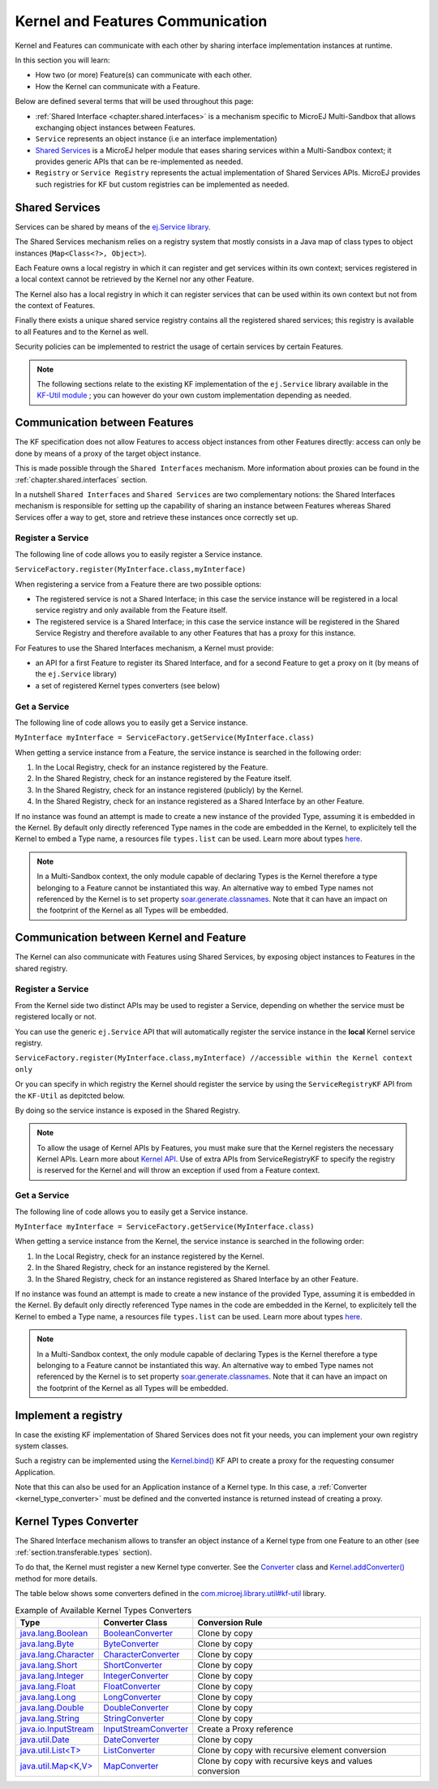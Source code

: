 .. _chapter.communication.features:

Kernel and Features Communication
=================================

Kernel and Features can communicate with each other by sharing interface implementation instances at runtime.

In this section you will learn:

* How two (or more) Feature(s) can communicate with each other.
* How the Kernel can communicate with a Feature.

Below are defined several terms that will be used throughout this page:

- :ref:`Shared Interface <chapter.shared.interfaces>` is a mechanism specific to MicroEJ Multi-Sandbox that allows exchanging object instances between Features.
- ``Service`` represents an object instance (i.e an interface implementation)
- `Shared Services <https://repository.microej.com/javadoc/microej_5.x/apis/ej/service/package-summary.html>`_ is a MicroEJ helper module that eases sharing services within a Multi-Sandbox context; it provides generic APIs that can be re-implemented as needed.
- ``Registry`` or ``Service Registry`` represents the actual implementation of Shared Services APIs. MicroEJ provides such registries for KF but custom registries can be implemented as needed.

Shared Services
---------------

Services can be shared by means of the `ej.Service library <https://repository.microej.com/javadoc/microej_5.x/apis/ej/service/package-summary.html>`_.

The Shared Services mechanism relies on a registry system that mostly consists in a Java map of class types to object instances (``Map<Class<?>, Object>``).

Each Feature owns a local registry in which it can register and get services within its own context; services registered in a local context cannot be retrieved by the Kernel nor any other Feature.

The Kernel also has a local registry in which it can register services that can be used within its own context but not from the context of Features.

Finally there exists a unique shared service registry contains all the registered shared services; this registry is available to all Features and to the Kernel as well.

Security policies can be implemented to restrict the usage of certain services by certain Features.

.. note::

   The following sections relate to the existing KF implementation of the ``ej.Service`` library available in the `KF-Util module <https://forge.microej.com/ui/native/microej-developer-repository-release/com/microej/library/util/kf-util/>`_ ; you can however do your own custom implementation depending as needed.

Communication between Features
------------------------------

The KF specification does not allow Features to access object instances from other Features directly: access can only be done by means of a proxy of the target object instance.

This is made possible through the ``Shared Interfaces`` mechanism.
More information about proxies can be found in the :ref:`chapter.shared.interfaces` section.

In a nutshell ``Shared Interfaces`` and ``Shared Services`` are two complementary notions: the Shared Interfaces mechanism is responsible for setting up the capability of sharing an instance between Features whereas Shared Services offer a way to get, store and retrieve these instances once correctly set up.

Register a Service
~~~~~~~~~~~~~~~~~~

The following line of code allows you to easily register a Service instance.

``ServiceFactory.register(MyInterface.class,myInterface)``

When registering a service from a Feature there are two possible options:

- The registered service is not a Shared Interface; in this case the service instance will be registered in a local service registry and only available from the Feature itself.

- The registered service is a Shared Interface; in this case the service instance will be registered in the Shared Service Registry and therefore available to any other Features that has a proxy for this instance.

For Features to use the Shared Interfaces mechanism, a Kernel must provide:

* an API for a first Feature to register its Shared Interface, and for a second Feature to get a proxy on it (by means of the ``ej.Service`` library)
* a set of registered Kernel types converters (see below)

Get a Service
~~~~~~~~~~~~~

The following line of code allows you to easily get a Service instance.

``MyInterface myInterface = ServiceFactory.getService(MyInterface.class)``

When getting a service instance from a Feature, the service instance is searched in the following order:

#. In the Local Registry, check for an instance registered by the Feature.
#. In the Shared Registry, check for an instance registered by the Feature itself.
#. In the Shared Registry, check for an instance registered (publicly) by the Kernel.
#. In the Shared Registry, check for an instance registered as a Shared Interface by an other Feature.

If no instance was found an attempt is made to create a new instance of the provided Type, assuming it is embedded in the Kernel.
By default only directly referenced Type names in the code are embedded in the Kernel, to explicitely tell the Kernel to embed a Type name, a resources file ``types.list`` can be used.
Learn more about types `here <https://docs.microej.com/en/latest/ApplicationDeveloperGuide/classpath.html#types>`_.

.. note::

   In a Multi-Sandbox context, the only module capable of declaring Types is the Kernel therefore a type belonging to a Feature cannot be instantiated this way.
   An alternative way to embed Type names not referenced by the Kernel is to set property `soar.generate.classnames <https://docs.microej.com/en/latest/ApplicationDeveloperGuide/applicationOptions.html#group-types>`_.
   Note that it can have an impact on the footprint of the Kernel as all Types will be embedded.

.. _kernel_service_registry:

Communication between Kernel and Feature
----------------------------------------

The Kernel can also communicate with Features using Shared Services, by exposing object instances to Features in the shared registry.

Register a Service
~~~~~~~~~~~~~~~~~~

From the Kernel side two distinct APIs may be used to register a Service, depending on whether the service must be registered locally or not.

You can use the generic ``ej.Service`` API that will automatically register the service instance in the **local** Kernel service registry.

``ServiceFactory.register(MyInterface.class,myInterface) //accessible within the Kernel context only``

Or you can specify in which registry the Kernel should register the service by using the ``ServiceRegistryKF`` API from the ``KF-Util`` as depitcted below.

.. ::
    ServiceRegistryKF serviceRegistryKF = (ServiceRegistryKF) ServiceFactory.getServiceRegistry();
    serviceRegistryKF.register(MyInterface.class,myInterface, false); //accessible by any feature


By doing so the service instance is exposed in the Shared Registry.

.. note::

   To allow the usage of Kernel APIs by Features, you must make sure that the Kernel registers the necessary Kernel APIs.
   Learn more about `Kernel API <https://docs.microej.com/en/latest/KernelDeveloperGuide/kernelAPI.html>`_.
   Use of extra APIs from ServiceRegistryKF to specify the registry is reserved for the Kernel
   and will throw an exception if used from a Feature context.

Get a Service
~~~~~~~~~~~~~

The following line of code allows you to easily get a Service instance.

``MyInterface myInterface = ServiceFactory.getService(MyInterface.class)``

When getting a service instance from the Kernel, the service instance is searched in the following order:

#. In the Local Registry, check for an instance registered by the Kernel.
#. In the Shared Registry, check for an instance registered by the Kernel.
#. In the Shared Registry, check for an instance registered as Shared Interface by an other Feature.

If no instance was found an attempt is made to create a new instance of the provided Type, assuming it is embedded in the Kernel.
By default only directly referenced Type names in the code are embedded in the Kernel, to explicitely tell the Kernel to embed a Type name, a resources file ``types.list`` can be used.
Learn more about types `here <https://docs.microej.com/en/latest/ApplicationDeveloperGuide/classpath.html#types>`_.

.. note::

   In a Multi-Sandbox context, the only module capable of declaring Types is the Kernel therefore a type belonging to a Feature cannot be instantiated this way.
   An alternative way to embed Type names not referenced by the Kernel is to set property `soar.generate.classnames <https://docs.microej.com/en/latest/ApplicationDeveloperGuide/applicationOptions.html#group-types>`_.
   Note that it can have an impact on the footprint of the Kernel as all Types will be embedded.

.. _kernel_type_converter:

Implement a registry
--------------------

In case the existing KF implementation of Shared Services does not fit your needs, you can implement your own registry system classes.

Such a registry can be implemented using the `Kernel.bind()`_ KF API to create a proxy for the requesting consumer Application.

.. _Kernel.bind(): https://repository.microej.com/javadoc/microej_5.x/apis/ej/kf/Kernel.html#bind-T-java.lang.Class-ej.kf.Feature-

Note that this can also be used for an Application instance of a Kernel type.
In this case, a :ref:`Converter <kernel_type_converter>` must be defined and the converted instance is returned instead of creating a proxy.

Kernel Types Converter
----------------------

The Shared Interface mechanism allows to transfer an object instance of
a Kernel type from one Feature to an other (see :ref:`section.transferable.types` section). 

To do that, the Kernel must register a new Kernel type converter.
See the `Converter`_ class and `Kernel.addConverter()`_ method for more details.

The table below shows some converters defined in the `com.microej.library.util#kf-util`_ library.

.. list-table:: Example of Available Kernel Types Converters
   :header-rows: 1

   -  - Type
      - Converter Class
      - Conversion Rule
   -  - `java.lang.Boolean <https://repository.microej.com/javadoc/microej_5.x/apis/java/lang/Boolean.html>`_
      - `BooleanConverter <https://repository.microej.com/javadoc/microej_5.x/apis/com/microej/kf/util/BooleanConverter.html>`_
      - Clone by copy
   -  - `java.lang.Byte <https://repository.microej.com/javadoc/microej_5.x/apis/java/lang/Byte.html>`_
      - `ByteConverter <https://repository.microej.com/javadoc/microej_5.x/apis/com/microej/kf/util/ByteConverter.html>`_
      - Clone by copy
   -  - `java.lang.Character <https://repository.microej.com/javadoc/microej_5.x/apis/java/lang/Character.html>`_
      - `CharacterConverter <https://repository.microej.com/javadoc/microej_5.x/apis/com/microej/kf/util/CharacterConverter.html>`_
      - Clone by copy
   -  - `java.lang.Short <https://repository.microej.com/javadoc/microej_5.x/apis/java/lang/Short.html>`_
      - `ShortConverter <https://repository.microej.com/javadoc/microej_5.x/apis/com/microej/kf/util/ShortConverter.html>`_
      - Clone by copy
   -  - `java.lang.Integer <https://repository.microej.com/javadoc/microej_5.x/apis/java/lang/Integer.html>`_
      - `IntegerConverter <https://repository.microej.com/javadoc/microej_5.x/apis/com/microej/kf/util/IntegerConverter.html>`_
      - Clone by copy
   -  - `java.lang.Float <https://repository.microej.com/javadoc/microej_5.x/apis/java/lang/Float.html>`_
      - `FloatConverter <https://repository.microej.com/javadoc/microej_5.x/apis/com/microej/kf/util/FloatConverter.html>`_
      - Clone by copy
   -  - `java.lang.Long <https://repository.microej.com/javadoc/microej_5.x/apis/java/lang/Long.html>`_
      - `LongConverter <https://repository.microej.com/javadoc/microej_5.x/apis/com/microej/kf/util/LongConverter.html>`_
      - Clone by copy
   -  - `java.lang.Double <https://repository.microej.com/javadoc/microej_5.x/apis/java/lang/Double.html>`_
      - `DoubleConverter <https://repository.microej.com/javadoc/microej_5.x/apis/com/microej/kf/util/DoubleConverter.html>`_
      - Clone by copy
   -  - `java.lang.String <https://repository.microej.com/javadoc/microej_5.x/apis/java/lang/String.html>`_
      - `StringConverter <https://repository.microej.com/javadoc/microej_5.x/apis/com/microej/kf/util/StringConverter.html>`_
      - Clone by copy
   -  - `java.io.InputStream <https://repository.microej.com/javadoc/microej_5.x/apis/java/io/InputStream.html>`_
      - `InputStreamConverter <https://repository.microej.com/javadoc/microej_5.x/apis/com/microej/kf/util/InputStreamConverter.html>`_
      - Create a Proxy reference
   -  - `java.util.Date <https://repository.microej.com/javadoc/microej_5.x/apis/java/util/Date.html>`_
      - `DateConverter <https://repository.microej.com/javadoc/microej_5.x/apis/com/microej/kf/util/DateConverter.html>`_
      - Clone by copy
   -  - `java.util.List<T> <https://repository.microej.com/javadoc/microej_5.x/apis/java/util/List.html>`_
      - `ListConverter <https://repository.microej.com/javadoc/microej_5.x/apis/com/microej/kf/util/ListConverter.html>`_
      - Clone by copy with recursive element conversion
   -  - `java.util.Map<K,V> <https://repository.microej.com/javadoc/microej_5.x/apis/java/util/Map.html>`_
      - `MapConverter <https://repository.microej.com/javadoc/microej_5.x/apis/com/microej/kf/util/MapConverter.html>`_
      - Clone by copy with recursive keys and values conversion

.. _Converter: https://repository.microej.com/javadoc/microej_5.x/apis/ej/kf/Converter.html
.. _Kernel.addConverter(): https://repository.microej.com/javadoc/microej_5.x/apis/ej/kf/Kernel.html#addConverter-ej.kf.Converter-
.. _com.microej.library.util#kf-util: https://repository.microej.com/modules/com/microej/library/util/kf-util/

..
   | Copyright 2008-2023, MicroEJ Corp. Content in this space is free 
   for read and redistribute. Except if otherwise stated, modification 
   is subject to MicroEJ Corp prior approval.
   | MicroEJ is a trademark of MicroEJ Corp. All other trademarks and 
   copyrights are the property of their respective owners.
